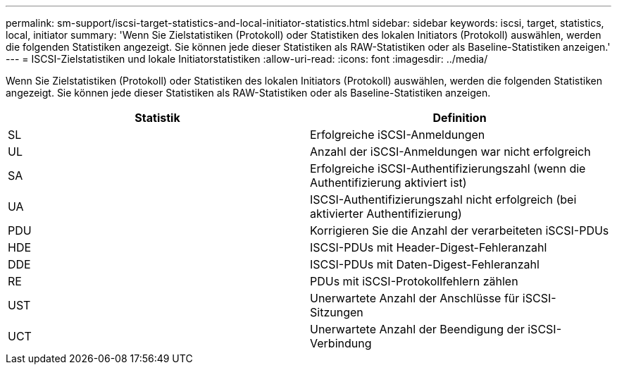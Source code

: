 ---
permalink: sm-support/iscsi-target-statistics-and-local-initiator-statistics.html 
sidebar: sidebar 
keywords: iscsi, target, statistics, local, initiator 
summary: 'Wenn Sie Zielstatistiken (Protokoll) oder Statistiken des lokalen Initiators (Protokoll) auswählen, werden die folgenden Statistiken angezeigt. Sie können jede dieser Statistiken als RAW-Statistiken oder als Baseline-Statistiken anzeigen.' 
---
= ISCSI-Zielstatistiken und lokale Initiatorstatistiken
:allow-uri-read: 
:icons: font
:imagesdir: ../media/


Wenn Sie Zielstatistiken (Protokoll) oder Statistiken des lokalen Initiators (Protokoll) auswählen, werden die folgenden Statistiken angezeigt. Sie können jede dieser Statistiken als RAW-Statistiken oder als Baseline-Statistiken anzeigen.

[cols="2*"]
|===
| Statistik | Definition 


 a| 
SL
 a| 
Erfolgreiche iSCSI-Anmeldungen



 a| 
UL
 a| 
Anzahl der iSCSI-Anmeldungen war nicht erfolgreich



 a| 
SA
 a| 
Erfolgreiche iSCSI-Authentifizierungszahl (wenn die Authentifizierung aktiviert ist)



 a| 
UA
 a| 
ISCSI-Authentifizierungszahl nicht erfolgreich (bei aktivierter Authentifizierung)



 a| 
PDU
 a| 
Korrigieren Sie die Anzahl der verarbeiteten iSCSI-PDUs



 a| 
HDE
 a| 
ISCSI-PDUs mit Header-Digest-Fehleranzahl



 a| 
DDE
 a| 
ISCSI-PDUs mit Daten-Digest-Fehleranzahl



 a| 
RE
 a| 
PDUs mit iSCSI-Protokollfehlern zählen



 a| 
UST
 a| 
Unerwartete Anzahl der Anschlüsse für iSCSI-Sitzungen



 a| 
UCT
 a| 
Unerwartete Anzahl der Beendigung der iSCSI-Verbindung

|===